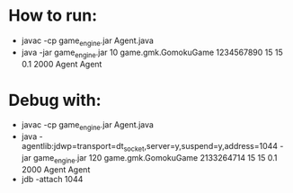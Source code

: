 * How to run:
  - javac -cp game_engine.jar Agent.java
  - java -jar game_engine.jar 10 game.gmk.GomokuGame 1234567890 15 15 0.1 2000 Agent Agent

* Debug with:
  - javac -cp game_engine.jar Agent.java
  - java -agentlib:jdwp=transport=dt_socket,server=y,suspend=y,address=1044 -jar game_engine.jar 120 game.gmk.GomokuGame 2133264714 15 15 0.1 2000 Agent Agent
  - jdb -attach 1044

